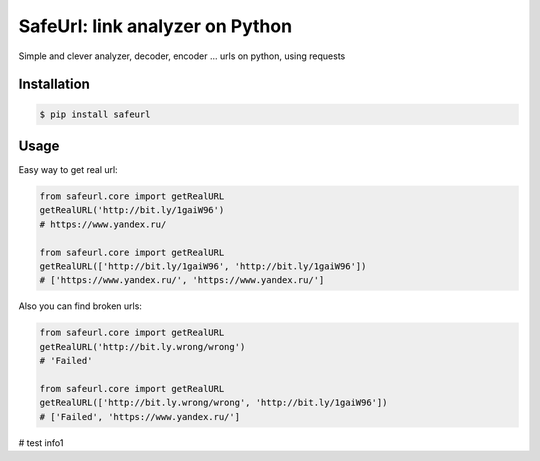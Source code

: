 SafeUrl: link analyzer on Python
================================
Simple and clever analyzer, decoder, encoder ... urls on python, using requests

.. image:: https://badge.fury.io/py/safeurl.svg
    :target: https://badge.fury.io/py/safeurl


.. image:: https://travis-ci.org/FrodoTheTrue/safeurl.svg?branch=master
    :target: https://travis-ci.org/FrodoTheTrue/safeurl


.. image:: https://coveralls.io/repos/github/FrodoTheTrue/safeurl/badge.svg?branch=master
    :target: https://coveralls.io/github/FrodoTheTrue/safeurl?branch=master


Installation
------------
.. code-block:: bash

    $ pip install safeurl

Usage
-----
Easy way to get real url:

.. code-block:: python

    from safeurl.core import getRealURL
    getRealURL('http://bit.ly/1gaiW96')
    # https://www.yandex.ru/

    from safeurl.core import getRealURL
    getRealURL(['http://bit.ly/1gaiW96', 'http://bit.ly/1gaiW96'])
    # ['https://www.yandex.ru/', 'https://www.yandex.ru/']


Аlso you can find broken urls:

.. code-block:: python

    from safeurl.core import getRealURL
    getRealURL('http://bit.ly.wrong/wrong')
    # 'Failed'

    from safeurl.core import getRealURL
    getRealURL(['http://bit.ly.wrong/wrong', 'http://bit.ly/1gaiW96'])
    # ['Failed', 'https://www.yandex.ru/']

# test info1